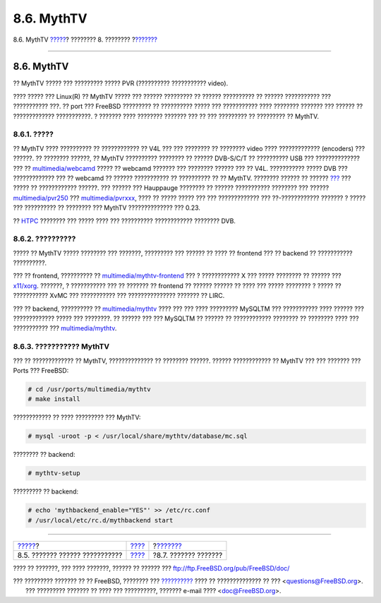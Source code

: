 ===========
8.6. MythTV
===========

.. raw:: html

   <div class="navheader">

8.6. MythTV
`????? <tvcard.html>`__?
???????? 8. ????????
?\ `??????? <scanners.html>`__

--------------

.. raw:: html

   </div>

.. raw:: html

   <div class="sect1">

.. raw:: html

   <div class="titlepage" xmlns="">

.. raw:: html

   <div>

.. raw:: html

   <div>

8.6. MythTV
-----------

.. raw:: html

   </div>

.. raw:: html

   </div>

.. raw:: html

   </div>

?? MythTV ????? ??? ????????? ????? PVR (?????????? ??????????? video).

???? ????? ??? Linux(R) ?? MythTV ????? ??? ?????? ????????? ?? ??????
?????????? ?? ?????? ??????????? ??? ??????????? ???. ?? port ???
FreeBSD ????????? ?? ?????????? ????? ??? ??????????? ???? ????????
??????? ??? ?????? ?? ????????????? ???????????. ? ??????? ???? ????????
??????? ??? ?? ??? ????????? ?? ????????? ?? MythTV.

.. raw:: html

   <div class="sect2">

.. raw:: html

   <div class="titlepage" xmlns="">

.. raw:: html

   <div>

.. raw:: html

   <div>

8.6.1. ?????
~~~~~~~~~~~~

.. raw:: html

   </div>

.. raw:: html

   </div>

.. raw:: html

   </div>

?? MythTV ???? ?????????? ?? ???????????? ?? V4L ??? ??? ???????? ??
???????? video ???? ????????????? (encoders) ??? ??????. ?? ????????
??????, ?? MythTV ?????????? ???????? ?? ?????? DVB-S/C/T ?? ??????????
USB ??? ?????????????? ??? ??
`multimedia/webcamd <http://www.freebsd.org/cgi/url.cgi?ports/multimedia/webcamd/pkg-descr>`__
????? ?? webcamd ??????? ??? ???????? ?????? ??? ?? V4L. ???????????
????? DVB ??? ????????????? ??? ?? webcamd ?? ?????? ??????????? ??
?????????? ?? ?? MythTV. ???????? ?????? ?? ??????
`??? <http://wiki.freebsd.org/WebcamCompat>`__ ??? ????? ?? ????????????
??????. ??? ?????? ??? Hauppauge ???????? ?? ?????? ??????????? ????????
??? ??????
`multimedia/pvr250 <http://www.freebsd.org/cgi/url.cgi?ports/multimedia/pvr250/pkg-descr>`__
???
`multimedia/pvrxxx <http://www.freebsd.org/cgi/url.cgi?ports/multimedia/pvrxxx/pkg-descr>`__,
???? ?? ????? ????? ??? ??? ????????????? ??? ??-???????????? ??????? ?
????? ??? ?????????? ?? ???????? ??? MythTV ?????????????? ??? 0.23.

?? `HTPC <http://wiki.freebsd.org/HTPC>`__ ???????? ??? ????? ???? ???
?????????? ???????????? ???????? DVB.

.. raw:: html

   </div>

.. raw:: html

   <div class="sect2">

.. raw:: html

   <div class="titlepage" xmlns="">

.. raw:: html

   <div>

.. raw:: html

   <div>

8.6.2. ??????????
~~~~~~~~~~~~~~~~~

.. raw:: html

   </div>

.. raw:: html

   </div>

.. raw:: html

   </div>

????? ?? MythTV ????? ???????? ??? ???????, ????????? ??? ?????? ?? ????
?? frontend ??? ?? backend ?? ??????????? ??????????.

??? ?? frontend, ?????????? ??
`multimedia/mythtv-frontend <http://www.freebsd.org/cgi/url.cgi?ports/multimedia/mythtv-frontend/pkg-descr>`__
??? ? ???????????? X ??? ????? ???????? ?? ?????? ???
`x11/xorg <http://www.freebsd.org/cgi/url.cgi?ports/x11/xorg/pkg-descr>`__.
???????, ? ??????????? ??? ?? ??????? ?? frontend ?? ?????? ?????? ??
???? ??? ????? ???????? ? ????? ?? ??????????? XvMC ??? ??????????? ???
??????????????? ??????? ?? LIRC.

??? ?? backend, ?????????? ??
`multimedia/mythtv <http://www.freebsd.org/cgi/url.cgi?ports/multimedia/mythtv/pkg-descr>`__
???? ??? ??? ???? ????????? MySQLTM ??? ??????????? ???? ?????? ???
????????????? ????? ??? ????????. ?? ?????? ??? ??? MySQLTM ?? ?????? ??
???????????? ???????? ?? ???????? ???? ??? ??????????? ???
`multimedia/mythtv <http://www.freebsd.org/cgi/url.cgi?ports/multimedia/mythtv/pkg-descr>`__.

.. raw:: html

   </div>

.. raw:: html

   <div class="sect2">

.. raw:: html

   <div class="titlepage" xmlns="">

.. raw:: html

   <div>

.. raw:: html

   <div>

8.6.3. ??????????? MythTV
~~~~~~~~~~~~~~~~~~~~~~~~~

.. raw:: html

   </div>

.. raw:: html

   </div>

.. raw:: html

   </div>

??? ?? ????????????? ?? MythTV, ?????????????? ?? ???????? ??????.
?????? ???????????? ?? MythTV ??? ??? ??????? ??? Ports ??? FreeBSD:

.. code:: screen

    # cd /usr/ports/multimedia/mythtv
    # make install

???????????? ?? ???? ????????? ??? MythTV:

.. code:: screen

    # mysql -uroot -p < /usr/local/share/mythtv/database/mc.sql

???????? ?? backend:

.. code:: screen

    # mythtv-setup

????????? ?? backend:

.. code:: screen

    # echo 'mythbackend_enable="YES"' >> /etc/rc.conf
    # /usr/local/etc/rc.d/mythbackend start

.. raw:: html

   </div>

.. raw:: html

   </div>

.. raw:: html

   <div class="navfooter">

--------------

+-----------------------------------+------------------------------+----------------------------------+
| `????? <tvcard.html>`__?          | `???? <multimedia.html>`__   | ?\ `??????? <scanners.html>`__   |
+-----------------------------------+------------------------------+----------------------------------+
| 8.5. ??????? ?????? ???????????   | `???? <index.html>`__        | ?8.7. ??????? ???????            |
+-----------------------------------+------------------------------+----------------------------------+

.. raw:: html

   </div>

???? ?? ???????, ??? ???? ???????, ?????? ?? ?????? ???
ftp://ftp.FreeBSD.org/pub/FreeBSD/doc/

| ??? ????????? ??????? ?? ?? FreeBSD, ???????? ???
  `?????????? <http://www.FreeBSD.org/docs.html>`__ ???? ??
  ?????????????? ?? ??? <questions@FreeBSD.org\ >.
|  ??? ????????? ??????? ?? ???? ??? ??????????, ??????? e-mail ????
  <doc@FreeBSD.org\ >.
